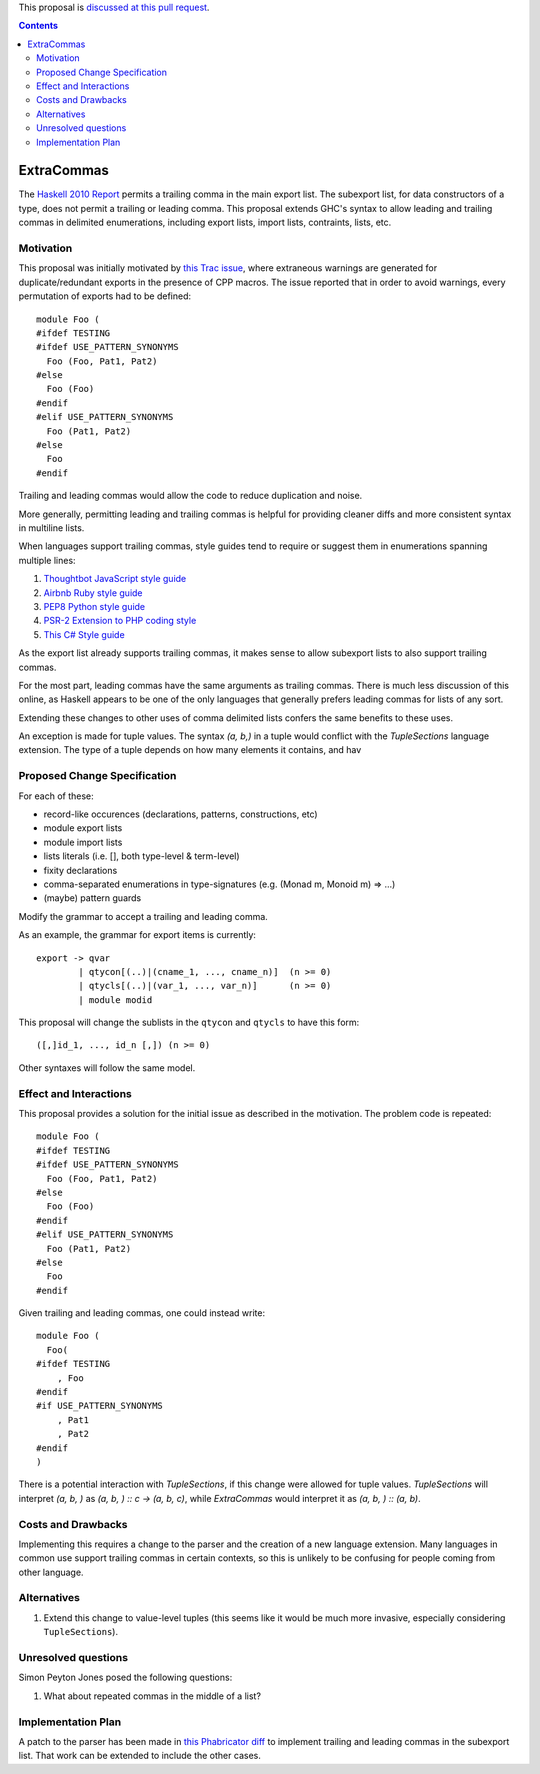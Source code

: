.. proposal-number:: Leave blank. This will be filled in when the proposal is
                     accepted.
.. trac-ticket:: Leave blank. This will eventually be filled with the Trac
                 ticket number which will track the progress of the
.. implemented:: Leave blank. This will be filled in with the first GHC version which
                 implements the described feature.

.. highlight:: haskell

This proposal is `discussed at this pull request <https://github.com/ghc-proposals/ghc-proposals/pull/87>`_.

.. contents::

ExtraCommas
==============

The `Haskell 2010 Report <https://www.haskell.org/onlinereport/haskell2010/haskellch5.html#x11-1000005.2>`_ permits a trailing comma in the main export list.
The subexport list, for data constructors of a type, does not permit a trailing or leading comma.
This proposal extends GHC's syntax to allow leading and trailing commas in delimited enumerations, including export lists, import lists, contraints, lists, etc.

Motivation
------------

This proposal was initially motivated by `this Trac issue <https://ghc.haskell.org/trac/ghc/ticket/12389>`_, where extraneous warnings are generated for duplicate/redundant exports in the presence of CPP macros.
The issue reported that in order to avoid warnings, every permutation of exports had to be defined::

    module Foo (
    #ifdef TESTING
    #ifdef USE_PATTERN_SYNONYMS
      Foo (Foo, Pat1, Pat2)
    #else
      Foo (Foo)
    #endif
    #elif USE_PATTERN_SYNONYMS
      Foo (Pat1, Pat2)
    #else
      Foo
    #endif

Trailing and leading commas would allow the code to reduce duplication and noise.

More generally, permitting leading and trailing commas is helpful for providing cleaner diffs and more consistent syntax in multiline lists.

When languages support trailing commas, style guides tend to require or suggest them in enumerations spanning multiple lines:

1. `Thoughtbot JavaScript style guide <https://github.com/thoughtbot/guides/tree/master/style/javascript>`_
#. `Airbnb Ruby style guide <https://github.com/airbnb/ruby#multiline-hashes>`_
#. `PEP8 Python style guide <https://www.python.org/dev/peps/pep-0008/#when-to-use-trailing-commas>`_
#. `PSR-2 Extension to PHP coding style <https://github.com/php-fig-rectified/fig-rectified-standards/blob/master/PSR-2-R-coding-style-guide-additions.md>`_
#. `This C# Style guide <https://github.com/dvdsgl/csharp-in-style#enums>`_

As the export list already supports trailing commas, it makes sense to allow subexport lists to also support trailing commas.

For the most part, leading commas have the same arguments as trailing commas.
There is much less discussion of this online, as Haskell appears to be one of the only languages that generally prefers leading commas for lists of any sort.

Extending these changes to other uses of comma delimited lists confers the same benefits to these uses.

An exception is made for tuple values.
The syntax `(a, b,)` in a tuple would conflict with the `TupleSections` language extension.
The type of a tuple depends on how many elements it contains, and hav

Proposed Change Specification
-----------------------------

For each of these:

* record-like occurences (declarations, patterns, constructions, etc)
* module export lists
* module import lists
* lists literals (i.e. [], both type-level & term-level)
* fixity declarations
* comma-separated enumerations in type-signatures (e.g. (Monad m, Monoid m) => ...)
* (maybe) pattern guards

Modify the grammar to accept a trailing and leading comma.

As an example, the grammar for export items is currently::

    export -> qvar
            | qtycon[(..)|(cname_1, ..., cname_n)]  (n >= 0)
            | qtycls[(..)|(var_1, ..., var_n)]      (n >= 0)
            | module modid

This proposal will change the sublists in the ``qtycon`` and ``qtycls`` to have this form::

    ([,]id_1, ..., id_n [,]) (n >= 0)

Other syntaxes will follow the same model.

Effect and Interactions
-----------------------

This proposal provides a solution for the initial issue as described in the motivation.
The problem code is repeated::

    module Foo (
    #ifdef TESTING
    #ifdef USE_PATTERN_SYNONYMS
      Foo (Foo, Pat1, Pat2)
    #else
      Foo (Foo)
    #endif
    #elif USE_PATTERN_SYNONYMS
      Foo (Pat1, Pat2)
    #else
      Foo
    #endif

Given trailing and leading commas, one could instead write::

    module Foo (
      Foo(
    #ifdef TESTING
        , Foo
    #endif
    #if USE_PATTERN_SYNONYMS
        , Pat1
        , Pat2
    #endif
    )

There is a potential interaction with `TupleSections`, if this change were allowed for tuple values.
`TupleSections` will interpret `(a, b, )` as `(a, b, ) :: c -> (a, b, c)`, while `ExtraCommas` would interpret it as `(a, b, ) :: (a, b)`.


Costs and Drawbacks
-------------------

Implementing this requires a change to the parser and the creation of a new language extension.
Many languages in common use support trailing commas in certain contexts, so this is unlikely to be confusing for people coming from other language.

Alternatives
------------

1. Extend this change to value-level tuples (this seems like it would be much more invasive, especially considering ``TupleSections``).

Unresolved questions
--------------------
Simon Peyton Jones posed the following questions:

1. What about repeated commas in the middle of a list?

Implementation Plan
-------------------

A patch to the parser has been made in `this Phabricator diff <https://phabricator.haskell.org/D4134>`_ to implement trailing and leading commas in the subexport list.
That work can be extended to include the other cases.
